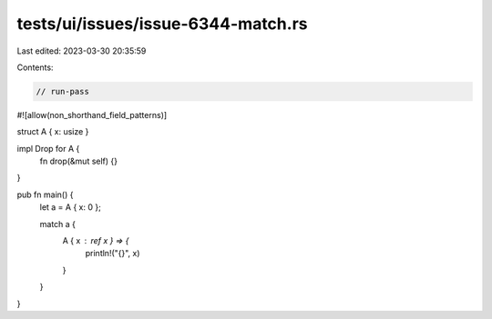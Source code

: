 tests/ui/issues/issue-6344-match.rs
===================================

Last edited: 2023-03-30 20:35:59

Contents:

.. code-block:: rs

    // run-pass
#![allow(non_shorthand_field_patterns)]

struct A { x: usize }

impl Drop for A {
    fn drop(&mut self) {}
}

pub fn main() {
    let a = A { x: 0 };

    match a {
        A { x : ref x } => {
            println!("{}", x)
        }
    }
}


